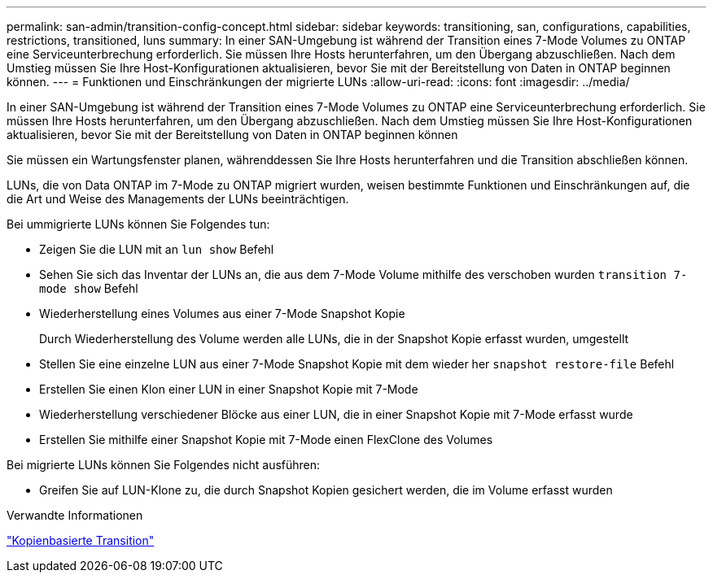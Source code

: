 ---
permalink: san-admin/transition-config-concept.html 
sidebar: sidebar 
keywords: transitioning, san, configurations, capabilities, restrictions, transitioned, luns 
summary: In einer SAN-Umgebung ist während der Transition eines 7-Mode Volumes zu ONTAP eine Serviceunterbrechung erforderlich. Sie müssen Ihre Hosts herunterfahren, um den Übergang abzuschließen. Nach dem Umstieg müssen Sie Ihre Host-Konfigurationen aktualisieren, bevor Sie mit der Bereitstellung von Daten in ONTAP beginnen können. 
---
= Funktionen und Einschränkungen der migrierte LUNs
:allow-uri-read: 
:icons: font
:imagesdir: ../media/


[role="lead"]
In einer SAN-Umgebung ist während der Transition eines 7-Mode Volumes zu ONTAP eine Serviceunterbrechung erforderlich. Sie müssen Ihre Hosts herunterfahren, um den Übergang abzuschließen. Nach dem Umstieg müssen Sie Ihre Host-Konfigurationen aktualisieren, bevor Sie mit der Bereitstellung von Daten in ONTAP beginnen können

Sie müssen ein Wartungsfenster planen, währenddessen Sie Ihre Hosts herunterfahren und die Transition abschließen können.

LUNs, die von Data ONTAP im 7-Mode zu ONTAP migriert wurden, weisen bestimmte Funktionen und Einschränkungen auf, die die Art und Weise des Managements der LUNs beeinträchtigen.

Bei ummigrierte LUNs können Sie Folgendes tun:

* Zeigen Sie die LUN mit an `lun show` Befehl
* Sehen Sie sich das Inventar der LUNs an, die aus dem 7-Mode Volume mithilfe des verschoben wurden `transition 7-mode show` Befehl
* Wiederherstellung eines Volumes aus einer 7-Mode Snapshot Kopie
+
Durch Wiederherstellung des Volume werden alle LUNs, die in der Snapshot Kopie erfasst wurden, umgestellt

* Stellen Sie eine einzelne LUN aus einer 7-Mode Snapshot Kopie mit dem wieder her `snapshot restore-file` Befehl
* Erstellen Sie einen Klon einer LUN in einer Snapshot Kopie mit 7-Mode
* Wiederherstellung verschiedener Blöcke aus einer LUN, die in einer Snapshot Kopie mit 7-Mode erfasst wurde
* Erstellen Sie mithilfe einer Snapshot Kopie mit 7-Mode einen FlexClone des Volumes


Bei migrierte LUNs können Sie Folgendes nicht ausführen:

* Greifen Sie auf LUN-Klone zu, die durch Snapshot Kopien gesichert werden, die im Volume erfasst wurden


.Verwandte Informationen
link:https://docs.netapp.com/us-en/ontap-7mode-transition/copy-based/index.html["Kopienbasierte Transition"]
